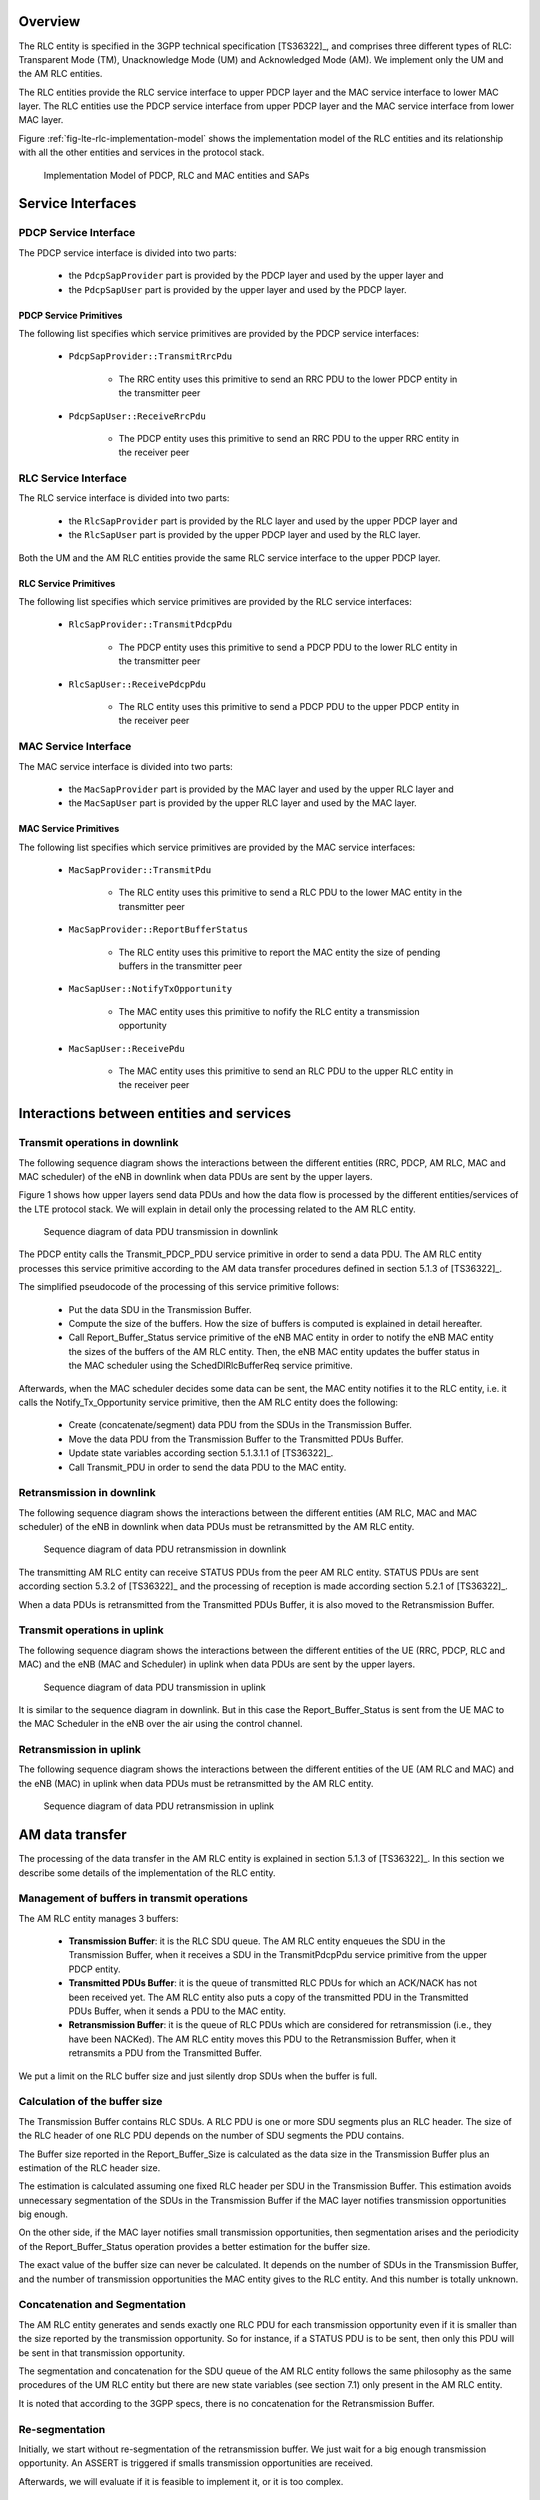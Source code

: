 


Overview
++++++++

The RLC entity is specified in the 3GPP technical specification [TS36322]_, and comprises three different types of RLC: Transparent Mode (TM), Unacknowledge Mode (UM) and Acknowledged Mode (AM). We implement only the UM and the AM RLC entities.

The RLC entities provide the RLC service interface to upper PDCP layer and the MAC service interface
to lower MAC layer. The RLC entities use the PDCP service interface from upper PDCP layer and
the MAC service interface from lower MAC layer.

Figure :ref:`fig-lte-rlc-implementation-model` shows the implementation model of the RLC entities and its relationship
with all the other entities and services in the protocol stack.


.. _fig-lte-rlc-implementation-model:

.. figure:: figures/lte-rlc-implementation-model.*

   Implementation Model of PDCP, RLC and MAC entities and SAPs



Service Interfaces
++++++++++++++++++

PDCP Service Interface
----------------------

The PDCP service interface is divided into two parts:

    * the ``PdcpSapProvider`` part is provided by the PDCP layer and used by the upper layer and
    * the ``PdcpSapUser`` part is provided by the upper layer and used by the PDCP layer.

PDCP Service Primitives
^^^^^^^^^^^^^^^^^^^^^^^

The following list specifies which service primitives are provided by the PDCP service interfaces:

    * ``PdcpSapProvider::TransmitRrcPdu``

        * The RRC entity uses this primitive to send an RRC PDU to the lower PDCP entity
          in the transmitter peer

    * ``PdcpSapUser::ReceiveRrcPdu``

        * The PDCP entity uses this primitive to send an RRC PDU to the upper RRC entity
          in the receiver peer

RLC Service Interface
---------------------

The RLC service interface is divided into two parts:

    * the ``RlcSapProvider`` part is provided by the RLC layer and used by the upper PDCP layer and
    * the ``RlcSapUser`` part is provided by the upper PDCP layer and used by the RLC layer.

Both the UM and the AM RLC entities provide the same RLC service interface to the upper PDCP layer.

RLC Service Primitives
^^^^^^^^^^^^^^^^^^^^^^

The following list specifies which service primitives are provided by the RLC service interfaces:

    * ``RlcSapProvider::TransmitPdcpPdu``

        * The PDCP entity uses this primitive to send a PDCP PDU to the lower RLC entity
          in the transmitter peer

    * ``RlcSapUser::ReceivePdcpPdu``

        * The RLC entity uses this primitive to send a PDCP PDU to the upper PDCP entity
          in the receiver peer

MAC Service Interface
---------------------

The MAC service interface is divided into two parts:

  * the ``MacSapProvider`` part is provided by the MAC layer and used by the upper RLC layer and
  * the ``MacSapUser``  part is provided by the upper RLC layer and used by the MAC layer.

MAC Service Primitives
^^^^^^^^^^^^^^^^^^^^^^

The following list specifies which service primitives are provided by the MAC service interfaces:

    * ``MacSapProvider::TransmitPdu``

        * The RLC entity uses this primitive to send a RLC PDU to the lower MAC entity
          in the transmitter peer

    * ``MacSapProvider::ReportBufferStatus``

        * The RLC entity uses this primitive to report the MAC entity the size of pending buffers
          in the transmitter peer

    * ``MacSapUser::NotifyTxOpportunity``

        * The MAC entity uses this primitive to nofify the RLC entity a transmission opportunity

    * ``MacSapUser::ReceivePdu``

        * The MAC entity uses this primitive to send an RLC PDU to the upper RLC entity
          in the receiver peer


Interactions between entities and services
++++++++++++++++++++++++++++++++++++++++++

Transmit operations in downlink
-------------------------------

The following sequence diagram shows the interactions between the different entities (RRC, PDCP,
AM RLC, MAC and MAC scheduler) of the eNB in downlink when data PDUs are sent by the upper layers.

Figure 1 shows how upper layers send data PDUs and how the data flow is processed by the different
entities/services of the LTE protocol stack. We will explain in detail only the processing related
to the AM RLC entity.

.. figure:: figures/lte-rlc-data-txon-dl.*

    Sequence diagram of data PDU transmission in downlink

The PDCP entity calls the Transmit_PDCP_PDU service primitive in order to send a data PDU. The AM RLC
entity processes this service primitive according to the AM data transfer procedures defined in
section 5.1.3 of [TS36322]_.

The simplified pseudocode of the processing of this service primitive follows:

    * Put the data SDU in the Transmission Buffer.
    * Compute the size of the buffers. How the size of buffers is computed is explained in detail hereafter.
    * Call Report_Buffer_Status service primitive of the eNB MAC entity in order to notify the eNB MAC
      entity the sizes of the buffers of the AM RLC entity. Then, the eNB MAC entity updates the buffer
      status in the MAC scheduler using the SchedDlRlcBufferReq service primitive.

Afterwards, when the MAC scheduler decides some data can be sent, the MAC entity notifies it to the
RLC entity, i.e. it calls the Notify_Tx_Opportunity service primitive, then the AM RLC entity does
the following:

    * Create (concatenate/segment) data PDU from the SDUs in the Transmission Buffer.
    * Move the data PDU from the Transmission Buffer to the Transmitted PDUs Buffer.
    * Update state variables according section 5.1.3.1.1 of [TS36322]_.
    * Call Transmit_PDU in order to send the data PDU to the MAC entity.

Retransmission in downlink
--------------------------

The following sequence diagram shows the interactions between the different entities (AM RLC, MAC
and MAC scheduler) of the eNB in downlink when data PDUs must be retransmitted by the AM RLC entity.

.. figure:: figures/lte-rlc-data-retx-dl.*

    Sequence diagram of data PDU retransmission in downlink

The transmitting AM RLC entity can receive STATUS PDUs from the peer AM RLC entity. STATUS PDUs are
sent according section 5.3.2 of [TS36322]_ and the processing of reception is made according
section 5.2.1 of [TS36322]_.

When a data PDUs is retransmitted from the Transmitted PDUs Buffer, it is also moved to the
Retransmission Buffer.

Transmit operations in uplink
-----------------------------

The following sequence diagram shows the interactions between the different entities of the UE (RRC,
PDCP, RLC and MAC) and the eNB (MAC and Scheduler) in uplink when data PDUs are sent by the upper
layers.

.. figure:: figures/lte-rlc-data-txon-ul.*

    Sequence diagram of data PDU transmission in uplink

It is similar to the sequence diagram in downlink. But in this case the Report_Buffer_Status is sent
from the UE MAC to the MAC Scheduler in the eNB over the air using the control channel.

Retransmission in uplink
------------------------

The following sequence diagram shows the interactions between the different entities of the UE (AM
RLC and MAC) and the eNB (MAC) in uplink when data PDUs must be retransmitted by the AM RLC entity.

.. figure:: figures/lte-rlc-data-retx-ul.*

    Sequence diagram of data PDU retransmission in uplink


AM data transfer
++++++++++++++++

The processing of the data transfer in the AM RLC entity is explained in section 5.1.3 of [TS36322]_.
In this section we describe some details of the implementation of the RLC entity.

Management of buffers in transmit operations
--------------------------------------------

The AM RLC entity manages 3 buffers:

    * **Transmission Buffer**: it is the RLC SDU queue. The AM RLC entity enqueues the SDU in the
      Transmission Buffer, when it receives a SDU in the TransmitPdcpPdu service primitive from the
      upper PDCP entity.

    * **Transmitted PDUs Buffer**: it is the queue of transmitted RLC PDUs for which an ACK/NACK has not
      been received yet. The AM RLC entity also puts a copy of the transmitted PDU in the
      Transmitted PDUs Buffer, when it sends a PDU to the MAC entity.

    * **Retransmission Buffer**: it is the queue of RLC PDUs which are considered for retransmission
      (i.e., they have been NACKed). The AM RLC entity moves this PDU to the Retransmission Buffer,
      when it retransmits a PDU from the Transmitted Buffer.

We put a limit on the RLC buffer size and just silently drop SDUs when the buffer is full.

Calculation of the buffer size
------------------------------

The Transmission Buffer contains RLC SDUs. A RLC PDU is one or more SDU segments plus an RLC header.
The size of the RLC header of one RLC PDU depends on the number of SDU segments the PDU contains.

The Buffer size reported in the Report_Buffer_Size is calculated as the data size in the
Transmission Buffer plus an estimation of the RLC header size.

The estimation is calculated assuming one fixed RLC header per SDU in the Transmission Buffer.
This estimation avoids unnecessary segmentation of the SDUs in the Transmission Buffer if the MAC
layer notifies transmission opportunities big enough.

On the other side, if the MAC layer notifies small transmission opportunities, then segmentation
arises and the periodicity of the Report_Buffer_Status operation provides a better estimation for
the buffer size.

The exact value of the buffer size can never be calculated. It depends on the number of SDUs in the
Transmission Buffer, and the number of transmission opportunities the MAC entity gives to the
RLC entity. And this number is totally unknown.

Concatenation and Segmentation
------------------------------

The AM RLC entity generates and sends exactly one RLC PDU for each transmission opportunity even
if it is smaller than the size reported by the transmission opportunity. So for instance, if a
STATUS PDU is to be sent, then only this PDU will be sent in that transmission opportunity.

The segmentation and concatenation for the SDU queue of the AM RLC entity follows the same philosophy
as the same procedures of the UM RLC entity but there are new state variables (see section 7.1) only
present in the AM RLC entity.

It is noted that according to the 3GPP specs, there is no concatenation for the Retransmission Buffer.

Re-segmentation
---------------

Initially, we start without re-segmentation of the retransmission buffer. We just wait for a big
enough transmission opportunity. An ASSERT is triggered if smalls transmission opportunities are
received.

Afterwards, we will evaluate if it is feasible to implement it, or it is too complex.

Unsupported features
--------------------

We do not support the following procedures of [TS36322]_ :

    * “Send an indication of successful delivery of RLC SDU” (See section 5.1.3.1.1)
    * “Indicate to upper layers that max retransmission has been reached” (See section 5.2.1)
    * “SDU discard procedures” (See section 5.3)
    * “Re-establishment procedure” (See section 5.4)

We do not support any of the additional primitives of RLC SAP for AM RLC entity. In particular:

    * no SDU discard notified by PDCP (maybe we can consider it for M5, if needed)
    * no notification of successful / failed delivery by AM RLC entity to PDCP entity


